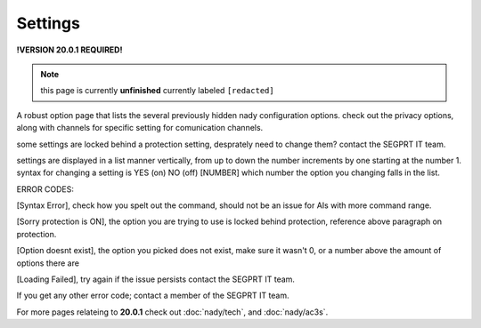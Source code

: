 Settings
========
.. _settings:

**!VERSION 20.0.1 REQUIRED!**

.. note::
	
	this page is currently **unfinished** currently labeled ``[redacted]``

A robust option page that lists the several previously hidden nady configuration options. check out the privacy options, along with channels for specific setting for comunication channels.

some settings are locked behind a protection setting, desprately need to change them? contact the SEGPRT IT team.

settings are displayed in a list manner vertically, from up to down the number increments by one starting at the number 1.
syntax for changing a setting is YES (on) NO (off) [NUMBER] which number the option you changing falls in the list.

ERROR CODES:

[Syntax Error], check how you spelt out the command, should not be an issue for AIs with more command range.

[Sorry protection is ON], the option you are trying to use is locked behind protection, reference above paragraph on protection.

[Option doesnt exist], the option you picked does not exist, make sure it wasn't 0, or a number above the amount of options there are

[Loading Failed], try again if the issue persists contact the SEGPRT IT team.

If you get any other error code; contact a member of the SEGPRT IT team.
 
For more pages relateing to **20.0.1** check out :doc:`nady/tech`, and :doc:`nady/ac3s`.